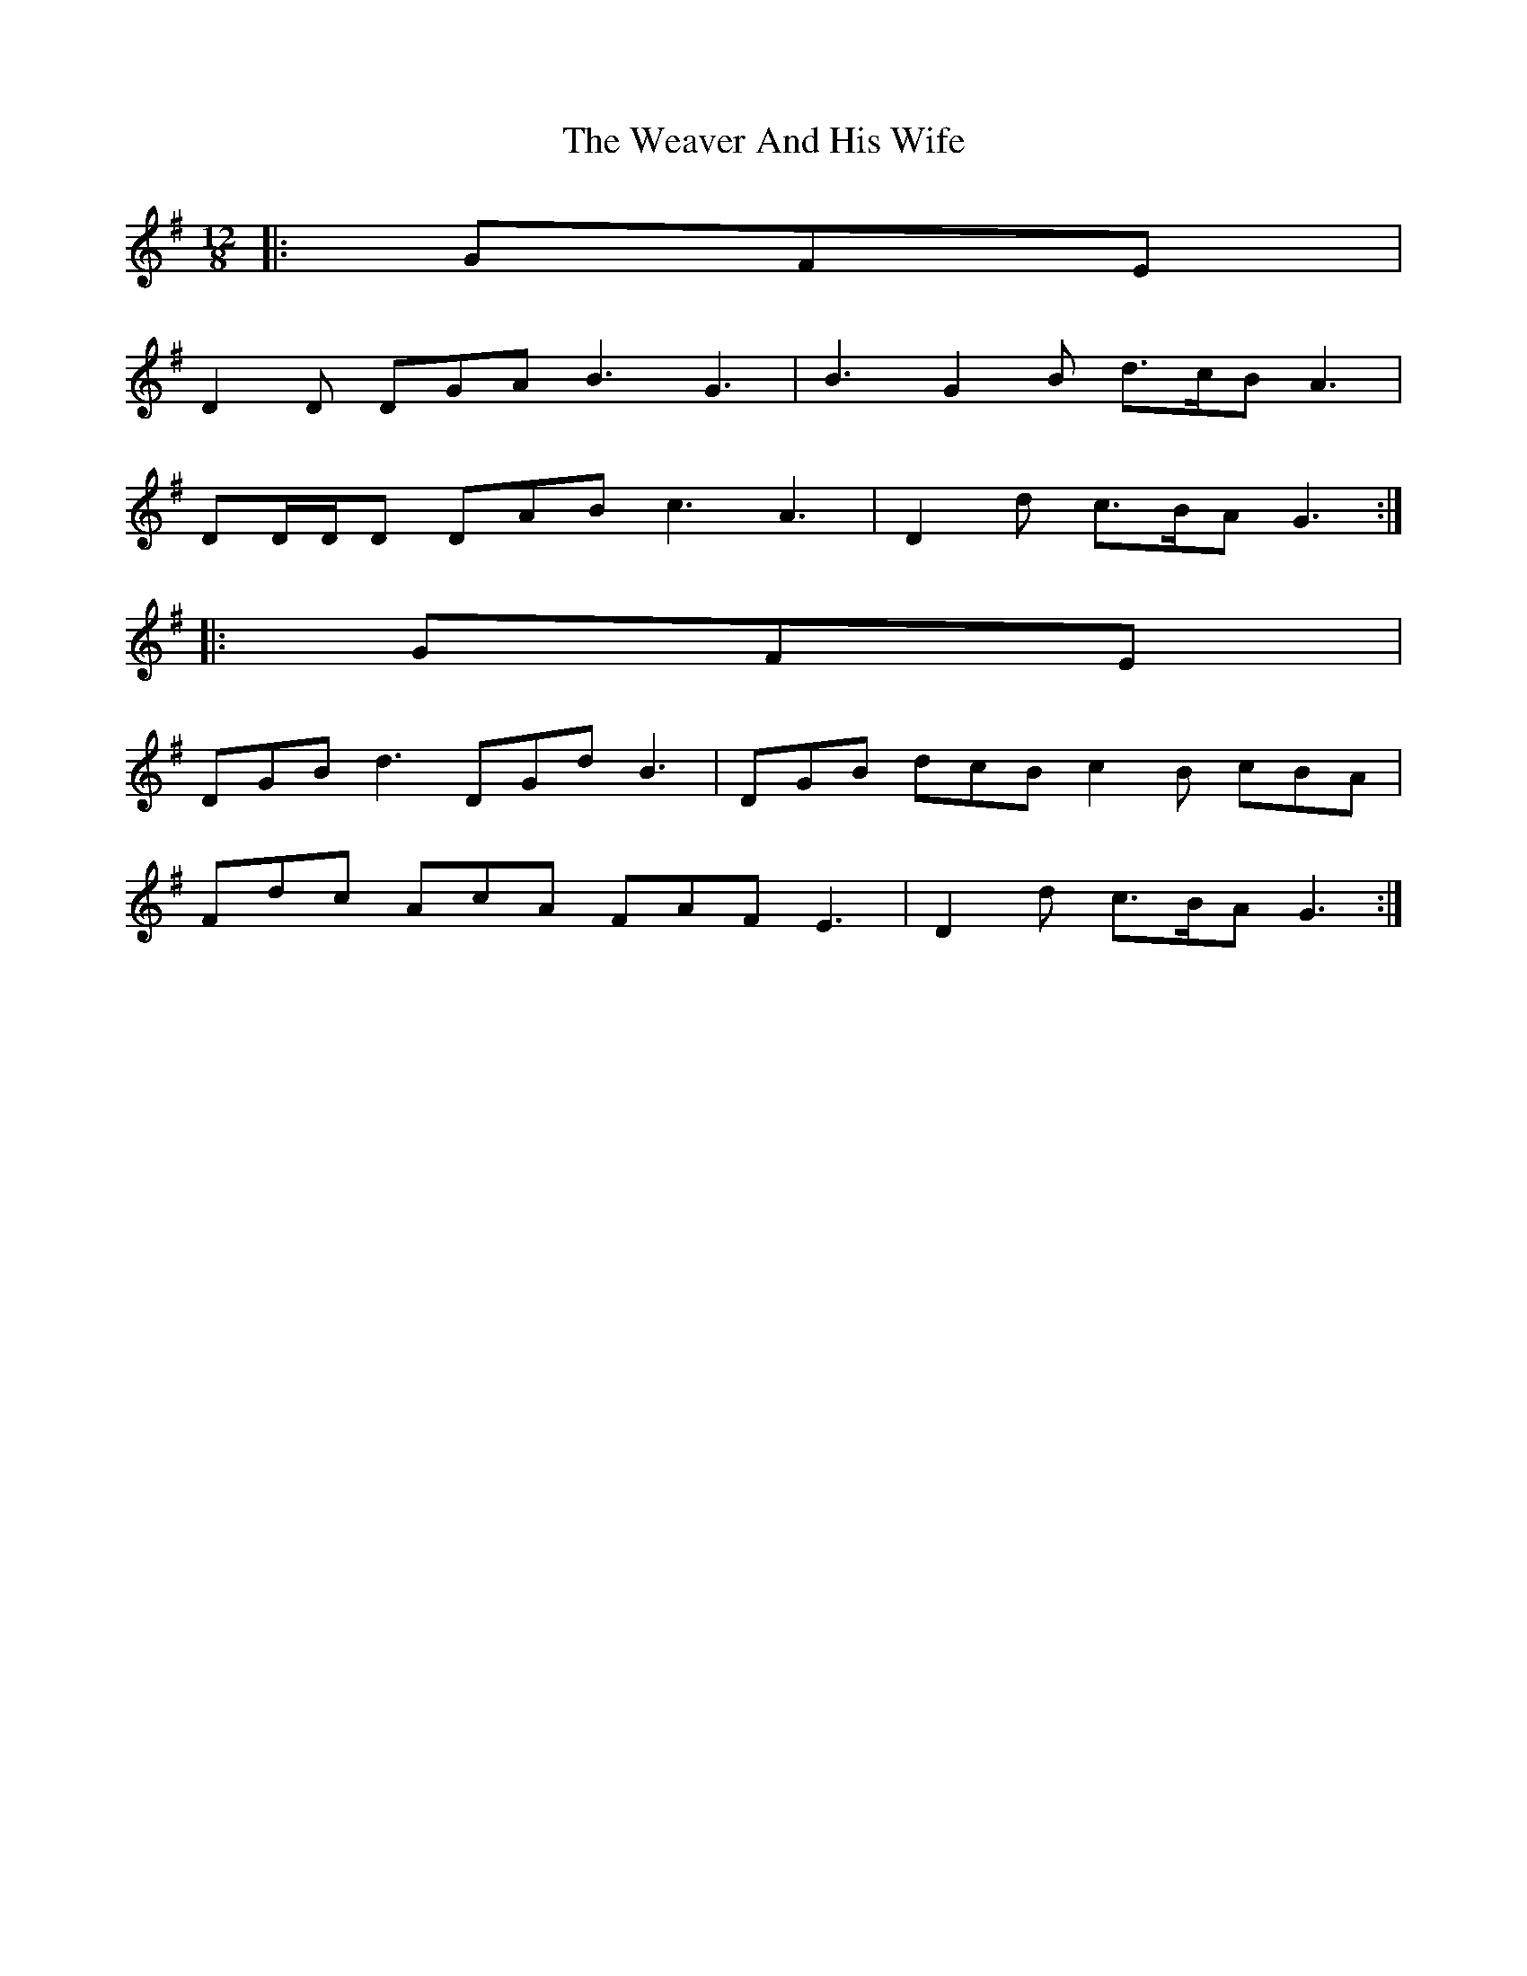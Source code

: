 X: 1
T: Weaver And His Wife, The
Z: ceolachan
S: https://thesession.org/tunes/6945#setting6945
R: slide
M: 12/8
L: 1/8
K: Gmaj
|: GFE |
D2 D DGA B3 G3 | B3 G2 B d>cB A3 |
DD/D/D DAB c3 A3 | D2 d c>BA G3 :|
|: GFE |
DGB d3 DGd B3 | DGB dcB c2 B cBA |
Fdc AcA FAF E3 | D2 d c>BA G3 :|

